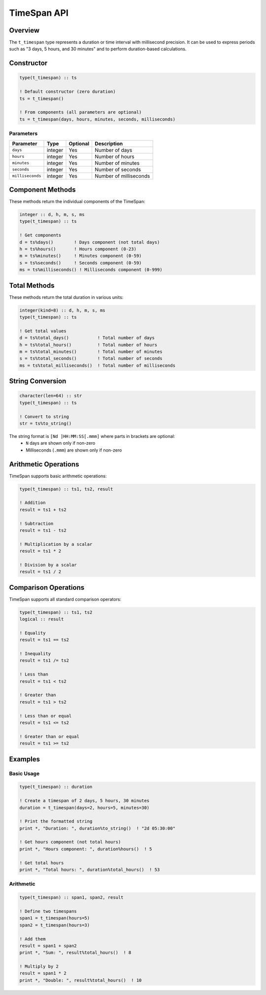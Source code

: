 ============
TimeSpan API
============

Overview
========

The ``t_timespan`` type represents a duration or time interval with millisecond precision. It can be used to express periods such as "3 days, 5 hours, and 30 minutes" and to perform duration-based calculations.

Constructor
===========

.. code-block:: fortran

   type(t_timespan) :: ts
   
   ! Default constructor (zero duration)
   ts = t_timespan()
   
   ! From components (all parameters are optional)
   ts = t_timespan(days, hours, minutes, seconds, milliseconds)

Parameters
----------

+------------------+----------+----------+---------------------------------------+
| Parameter        | Type     | Optional | Description                           |
+==================+==========+==========+=======================================+
| ``days``         | integer  | Yes      | Number of days                        |
+------------------+----------+----------+---------------------------------------+
| ``hours``        | integer  | Yes      | Number of hours                       |
+------------------+----------+----------+---------------------------------------+
| ``minutes``      | integer  | Yes      | Number of minutes                     |
+------------------+----------+----------+---------------------------------------+
| ``seconds``      | integer  | Yes      | Number of seconds                     |
+------------------+----------+----------+---------------------------------------+
| ``milliseconds`` | integer  | Yes      | Number of milliseconds                |
+------------------+----------+----------+---------------------------------------+

Component Methods
=================

These methods return the individual components of the TimeSpan:

.. code-block:: fortran

   integer :: d, h, m, s, ms
   type(t_timespan) :: ts
   
   ! Get components
   d = ts%days()        ! Days component (not total days)
   h = ts%hours()       ! Hours component (0-23)
   m = ts%minutes()     ! Minutes component (0-59)
   s = ts%seconds()     ! Seconds component (0-59)
   ms = ts%milliseconds() ! Milliseconds component (0-999)

Total Methods
=============

These methods return the total duration in various units:

.. code-block:: fortran

   integer(kind=8) :: d, h, m, s, ms
   type(t_timespan) :: ts
   
   ! Get total values
   d = ts%total_days()           ! Total number of days
   h = ts%total_hours()          ! Total number of hours
   m = ts%total_minutes()        ! Total number of minutes
   s = ts%total_seconds()        ! Total number of seconds
   ms = ts%total_milliseconds()  ! Total number of milliseconds

String Conversion
=================

.. code-block:: fortran

   character(len=64) :: str
   type(t_timespan) :: ts
   
   ! Convert to string
   str = ts%to_string()

The string format is ``[Nd ]HH:MM:SS[.mmm]`` where parts in brackets are optional:
 * ``N`` days are shown only if non-zero
 * Milliseconds (``.mmm``) are shown only if non-zero

Arithmetic Operations
=====================

TimeSpan supports basic arithmetic operations:

.. code-block:: fortran

   type(t_timespan) :: ts1, ts2, result
   
   ! Addition
   result = ts1 + ts2
   
   ! Subtraction
   result = ts1 - ts2
   
   ! Multiplication by a scalar
   result = ts1 * 2
   
   ! Division by a scalar
   result = ts1 / 2

Comparison Operations
=====================

TimeSpan supports all standard comparison operators:

.. code-block:: fortran

   type(t_timespan) :: ts1, ts2
   logical :: result
   
   ! Equality
   result = ts1 == ts2
   
   ! Inequality
   result = ts1 /= ts2
   
   ! Less than
   result = ts1 < ts2
   
   ! Greater than
   result = ts1 > ts2
   
   ! Less than or equal
   result = ts1 <= ts2
   
   ! Greater than or equal
   result = ts1 >= ts2

Examples
========

Basic Usage
-----------

.. code-block:: fortran

   type(t_timespan) :: duration
   
   ! Create a timespan of 2 days, 5 hours, 30 minutes
   duration = t_timespan(days=2, hours=5, minutes=30)
   
   ! Print the formatted string
   print *, "Duration: ", duration%to_string()  ! "2d 05:30:00"
   
   ! Get hours component (not total hours)
   print *, "Hours component: ", duration%hours()  ! 5
   
   ! Get total hours
   print *, "Total hours: ", duration%total_hours()  ! 53

Arithmetic
----------

.. code-block:: fortran

   type(t_timespan) :: span1, span2, result
   
   ! Define two timespans
   span1 = t_timespan(hours=5)
   span2 = t_timespan(hours=3)
   
   ! Add them
   result = span1 + span2
   print *, "Sum: ", result%total_hours()  ! 8
   
   ! Multiply by 2
   result = span1 * 2
   print *, "Double: ", result%total_hours()  ! 10
